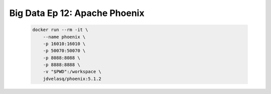 .. _bigdata_Ep_12_phoenix:

Big Data Ep 12: Apache Phoenix
---------------------------------------------------------------------

    .. code:: bash

            docker run --rm -it \
                --name phoenix \
                -p 16010:16010 \
                -p 50070:50070 \
                -p 8088:8088 \
                -p 8888:8888 \
                -v "$PWD":/workspace \
                jdvelasq/phoenix:5.1.2
      

    .. toctree::
        :titlesonly:
        :glob:

        notebooks/*